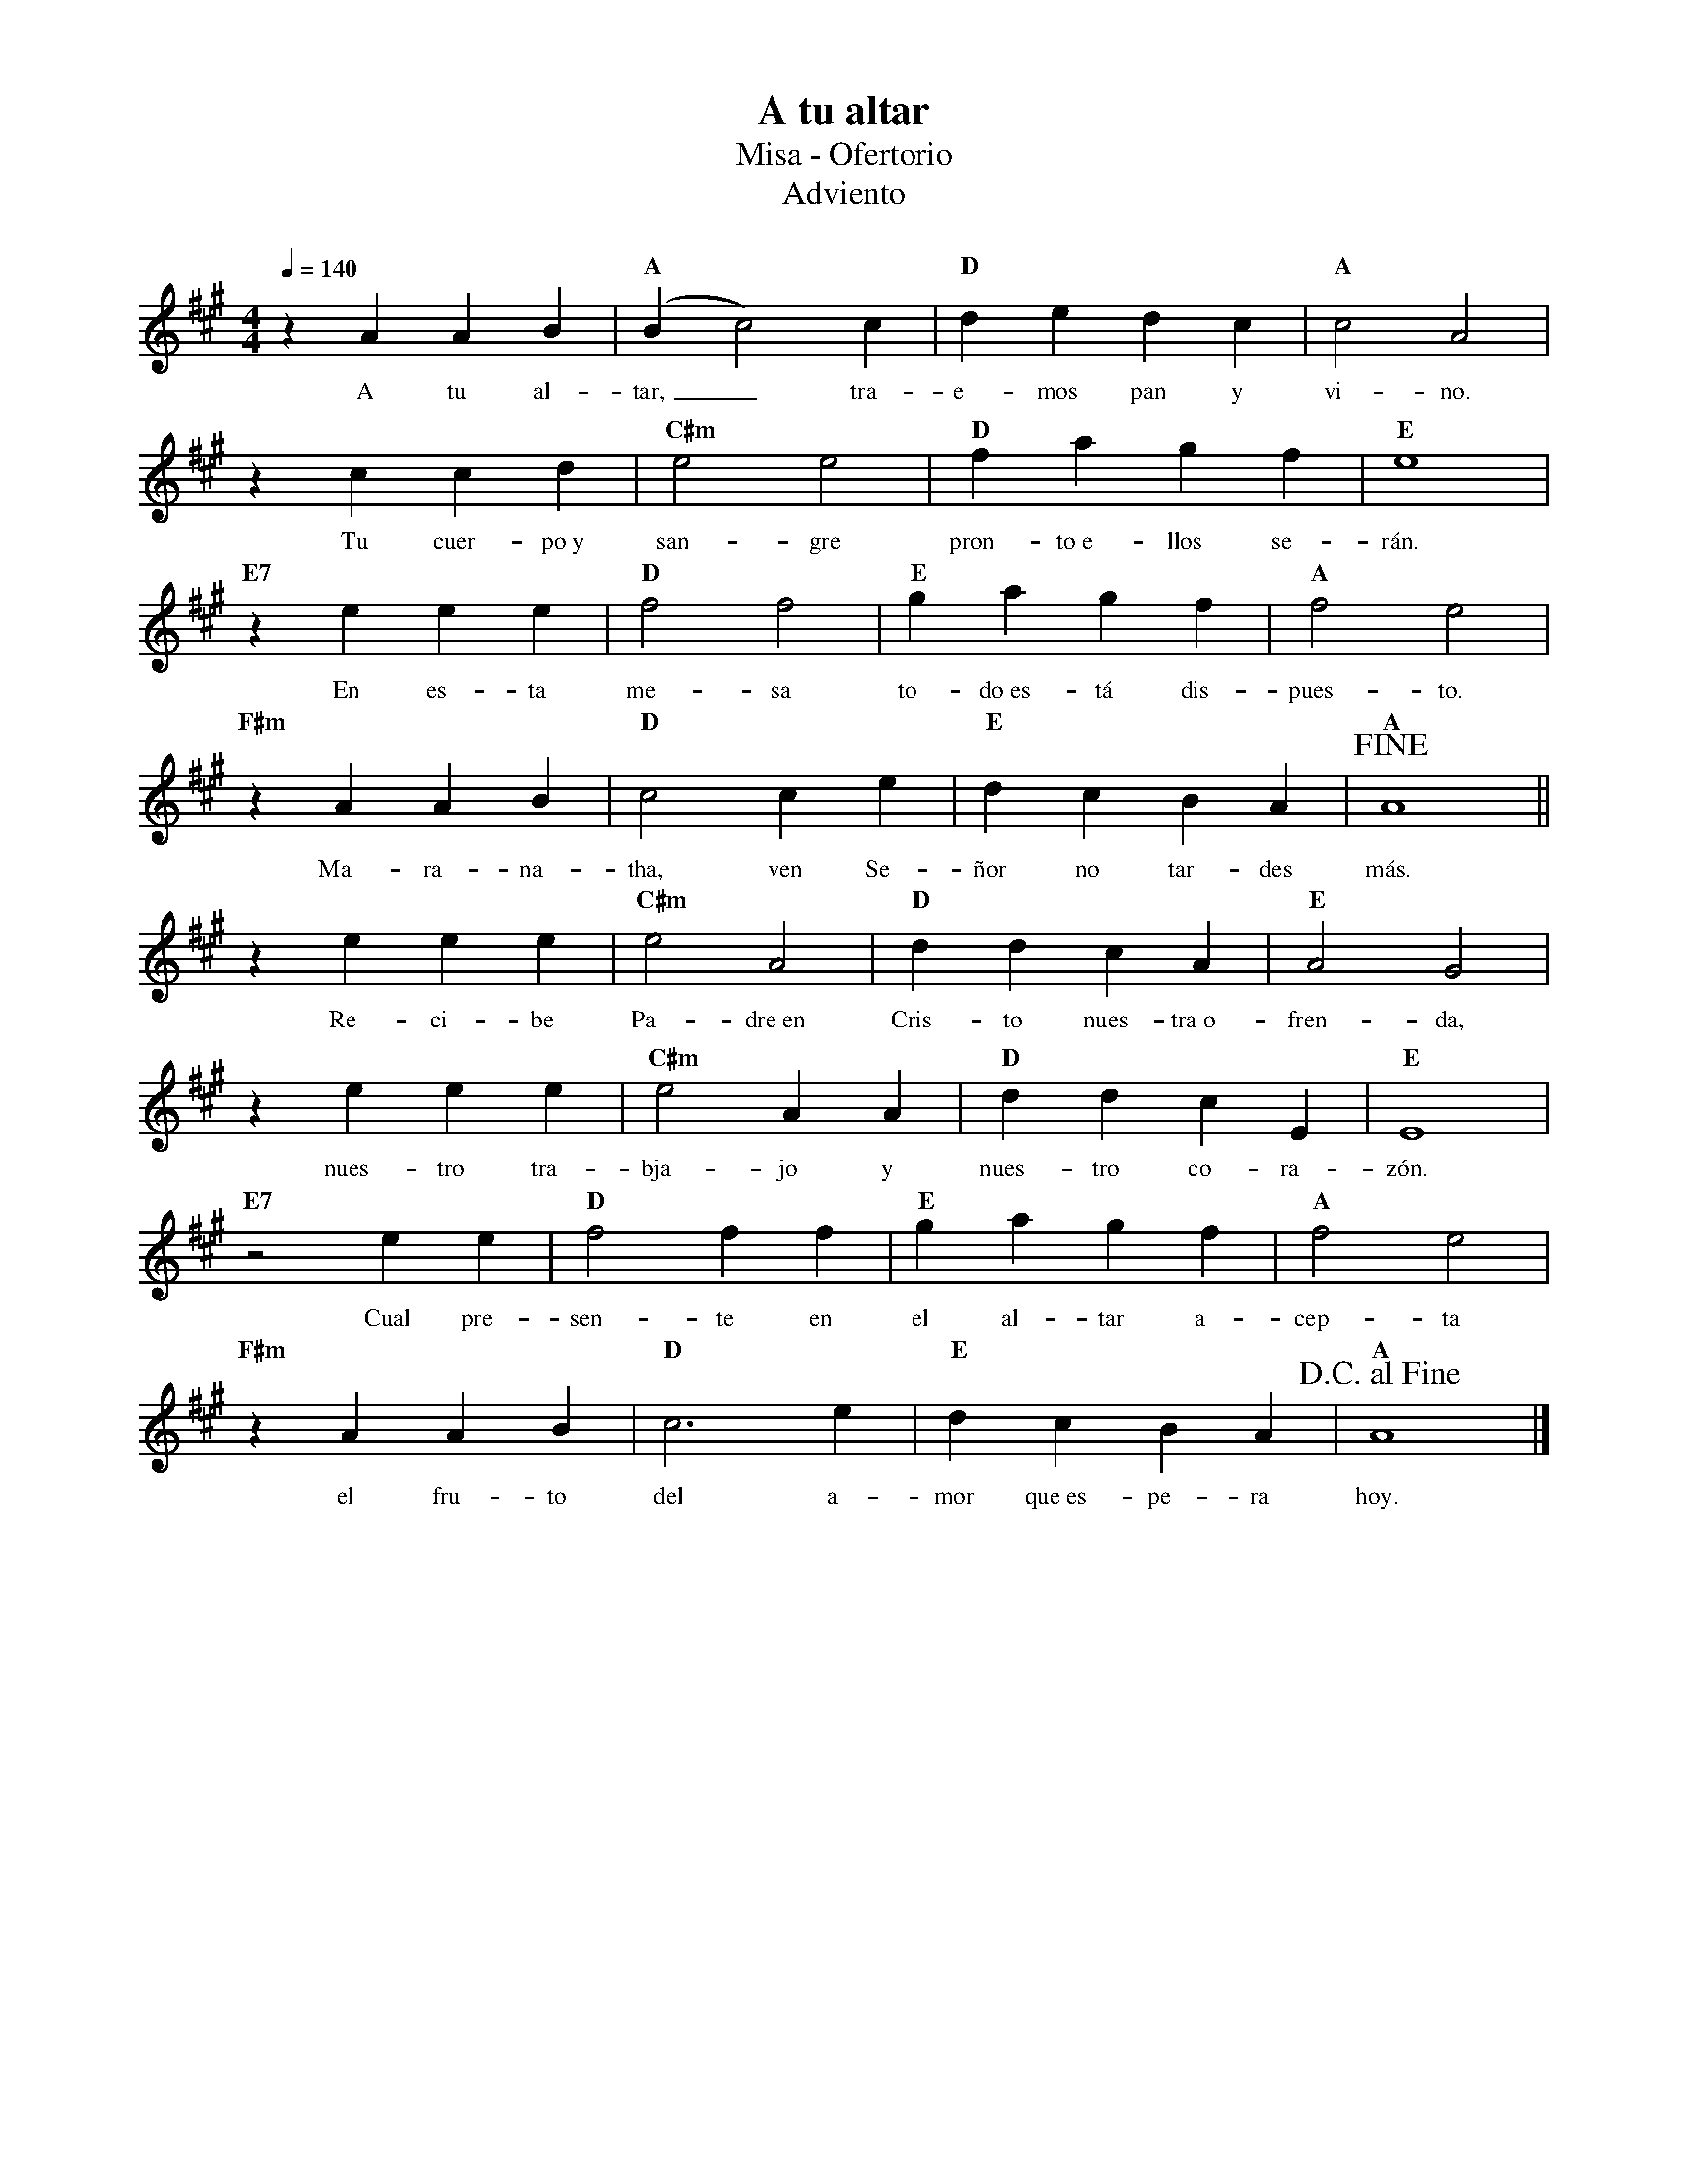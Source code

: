 %%MIDI program 74
%%topspace 0
%%composerspace 0
%%titlefont RomanBold 20
%%vocalfont Roman 12
%%composerfont RomanItalic 12
%%gchordfont RomanBold 12
%%tempofont RomanBold 12
%leftmargin 0.8cm
%rightmargin 0.8cm

X:1
T:A tu altar
T:Misa - Ofertorio
T:Adviento
C:
S:
M:4/4
L:1/4
Q:1/4=140
K:A
%
    zA AB | "A"(Bc2)c | "D"de dc | "A"c2 A2 |
w: A tu al-tar,_ tra-e-mos pan y vi-no.
    zc cd | "C#m"e2 e2 | "D"fa gf | "E"e4 |
w: Tu cuer-po~y san-gre pron-to~e-llos se-rán.
    "E7"ze ee | "D"f2 f2 | "E"ga gf | "A"f2 e2 |
w: En es-ta me-sa to-do~es-tá dis-pues-to.
    "F#m"zA AB | "D"c2 ce | "E"dc BA | "A"!fine!A4 ||
w: Ma-ra-na-tha, ven Se-ñor no tar-des más.
    ze ee | "C#m"e2 A2 | "D"dd cA | "E"A2 G2 |
w: Re-ci-be Pa-dre~en Cris-to nues-tra~o-fren-da,
    ze ee | "C#m"e2 AA | "D"dd cE | "E"E4 |
w: nues-tro tra-bja-jo y nues-tro co-ra-zón.
    "E7"z2 ee | "D"f2 ff | "E"ga gf | "A"f2 e2 |
w: Cual pre-sen-te en el al-tar a-cep-ta
    "F#m"zA AB | "D"c3e | "E"dc BA | !D.C.alfine!"A"A4 |]
w: el fru-to del a-mor que~es-pe-ra hoy.